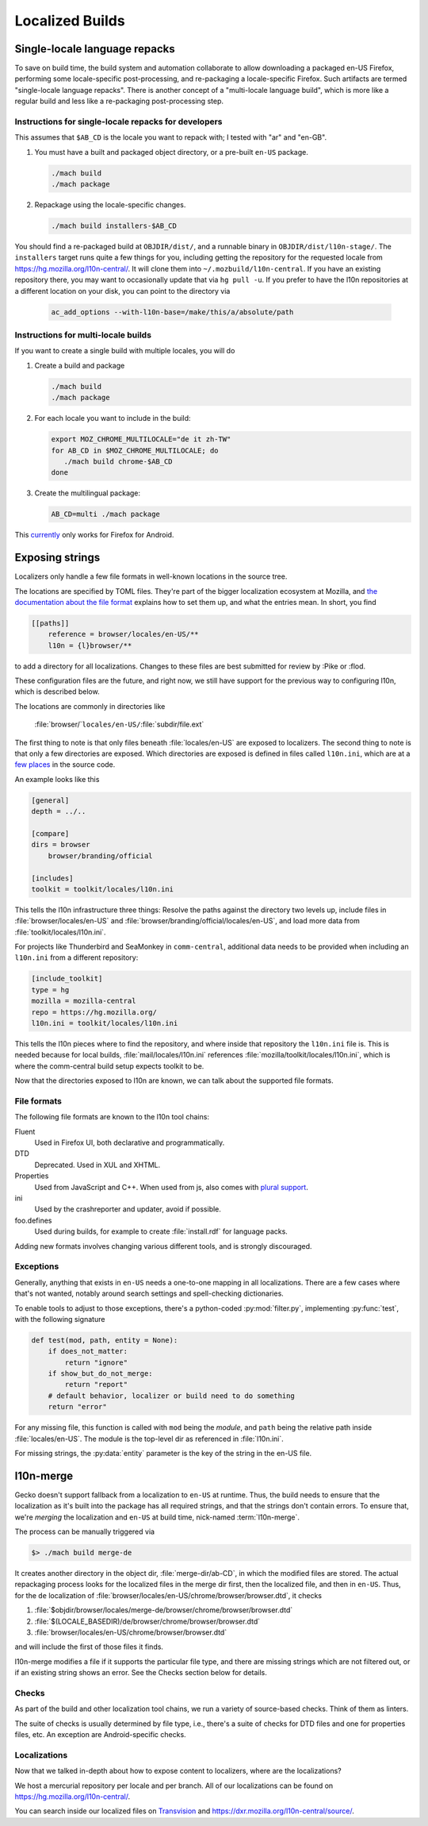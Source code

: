 .. _localization:

================
Localized Builds
================

Single-locale language repacks
==============================

To save on build time, the build system and automation collaborate to allow
downloading a packaged en-US Firefox, performing some locale-specific
post-processing, and re-packaging a locale-specific Firefox.  Such artifacts
are termed "single-locale language repacks".  There is another concept of a
"multi-locale language build", which is more like a regular build and less
like a re-packaging post-processing step.

Instructions for single-locale repacks for developers
-----------------------------------------------------

This assumes that ``$AB_CD`` is the locale you want to repack with; I tested
with "ar" and "en-GB".

#. You must have a built and packaged object directory, or a pre-built
   ``en-US`` package.

   .. code-block:: shell

      ./mach build
      ./mach package

#. Repackage using the locale-specific changes.

   .. code-block:: shell

      ./mach build installers-$AB_CD

You should find a re-packaged build at ``OBJDIR/dist/``, and a
runnable binary in ``OBJDIR/dist/l10n-stage/``.
The ``installers`` target runs quite a few things for you, including getting
the repository for the requested locale from
https://hg.mozilla.org/l10n-central/. It will clone them into
``~/.mozbuild/l10n-central``. If you have an existing repository there, you
may want to occasionally update that via ``hg pull -u``. If you prefer
to have the l10n repositories at a different location on your disk, you
can point to the directory via

   .. code-block:: shell

      ac_add_options --with-l10n-base=/make/this/a/absolute/path

Instructions for multi-locale builds
------------------------------------

If you want to create a single build with multiple locales, you will do

#. Create a build and package

   .. code-block:: shell

      ./mach build
      ./mach package

#. For each locale you want to include in the build:

   .. code-block:: shell

      export MOZ_CHROME_MULTILOCALE="de it zh-TW"
      for AB_CD in $MOZ_CHROME_MULTILOCALE; do
         ./mach build chrome-$AB_CD
      done

#. Create the multilingual package:

   .. code-block:: shell

      AB_CD=multi ./mach package

This `currently <https://bugzilla.mozilla.org/show_bug.cgi?id=1362496>`_ only
works for Firefox for Android.

Exposing strings
================

Localizers only handle a few file formats in well-known locations in the
source tree.

The locations are specified by TOML files. They're part of the bigger
localization ecosystem at Mozilla, and `the documentation about the
file format <http://moz-l10n-config.readthedocs.io/en/latest/fileformat.html>`_
explains how to set them up, and what the entries mean. In short, you find

.. code-block:: toml

    [[paths]]
        reference = browser/locales/en-US/**
        l10n = {l}browser/**

to add a directory for all localizations. Changes to these files are best
submitted for review by :Pike or :flod.

These configuration files are the future, and right now, we still have
support for the previous way to configuring l10n, which is described below.

The locations are commonly in directories like

    :file:`browser/`\ ``locales/en-US/``\ :file:`subdir/file.ext`

The first thing to note is that only files beneath :file:`locales/en-US` are
exposed to localizers. The second thing to note is that only a few directories
are exposed. Which directories are exposed is defined in files called
``l10n.ini``, which are at a
`few places <https://dxr.mozilla.org/mozilla-central/search?q=path%3Al10n.ini&redirect=true>`_
in the source code.

An example looks like this

.. code-block:: ini

    [general]
    depth = ../..

    [compare]
    dirs = browser
        browser/branding/official

    [includes]
    toolkit = toolkit/locales/l10n.ini

This tells the l10n infrastructure three things: Resolve the paths against the
directory two levels up, include files in :file:`browser/locales/en-US` and
:file:`browser/branding/official/locales/en-US`, and load more data from
:file:`toolkit/locales/l10n.ini`.

For projects like Thunderbird and SeaMonkey in ``comm-central``, additional
data needs to be provided when including an ``l10n.ini`` from a different
repository:

.. code-block:: ini

    [include_toolkit]
    type = hg
    mozilla = mozilla-central
    repo = https://hg.mozilla.org/
    l10n.ini = toolkit/locales/l10n.ini

This tells the l10n pieces where to find the repository, and where inside
that repository the ``l10n.ini`` file is. This is needed because for local
builds, :file:`mail/locales/l10n.ini` references
:file:`mozilla/toolkit/locales/l10n.ini`, which is where the comm-central
build setup expects toolkit to be.

Now that the directories exposed to l10n are known, we can talk about the
supported file formats.

File formats
------------

The following file formats are known to the l10n tool chains:

Fluent
    Used in Firefox UI, both declarative and programmatically.
DTD
    Deprecated. Used in XUL and XHTML.
Properties
    Used from JavaScript and C++. When used from js, also comes with
    `plural support <https://developer.mozilla.org/docs/Mozilla/Localization/Localization_and_Plurals>`_.
ini
    Used by the crashreporter and updater, avoid if possible.
foo.defines
    Used during builds, for example to create :file:`install.rdf` for
    language packs.

Adding new formats involves changing various different tools, and is strongly
discouraged.

Exceptions
----------
Generally, anything that exists in ``en-US`` needs a one-to-one mapping in
all localizations. There are a few cases where that's not wanted, notably
around search settings and spell-checking dictionaries.

To enable tools to adjust to those exceptions, there's a python-coded
:py:mod:`filter.py`, implementing :py:func:`test`, with the following
signature

.. code-block:: python

    def test(mod, path, entity = None):
        if does_not_matter:
            return "ignore"
        if show_but_do_not_merge:
            return "report"
        # default behavior, localizer or build need to do something
        return "error"

For any missing file, this function is called with ``mod`` being
the *module*, and ``path`` being the relative path inside
:file:`locales/en-US`. The module is the top-level dir as referenced in
:file:`l10n.ini`.

For missing strings, the :py:data:`entity` parameter is the key of the string
in the en-US file.

l10n-merge
==========

Gecko doesn't support fallback from a localization to ``en-US`` at runtime.
Thus, the build needs to ensure that the localization as it's built into
the package has all required strings, and that the strings don't contain
errors. To ensure that, we're *merging* the localization and ``en-US``
at build time, nick-named :term:`l10n-merge`.

The process can be manually triggered via

.. code-block:: bash

    $> ./mach build merge-de

It creates another directory in the object dir, :file:`merge-dir/ab-CD`, in
which the modified files are stored. The actual repackaging process looks for
the localized files in the merge dir first, then the localized file, and then
in ``en-US``. Thus, for the ``de`` localization of
:file:`browser/locales/en-US/chrome/browser/browser.dtd`, it checks

1. :file:`$objdir/browser/locales/merge-de/browser/chrome/browser/browser.dtd`
2. :file:`$(LOCALE_BASEDIR)/de/browser/chrome/browser/browser.dtd`
3. :file:`browser/locales/en-US/chrome/browser/browser.dtd`

and will include the first of those files it finds.

l10n-merge modifies a file if it supports the particular file type, and there
are missing strings which are not filtered out, or if an existing string
shows an error. See the Checks section below for details.

Checks
------

As part of the build and other localization tool chains, we run a variety
of source-based checks. Think of them as linters.

The suite of checks is usually determined by file type, i.e., there's a
suite of checks for DTD files and one for properties files, etc. An exception
are Android-specific checks.

Localizations
-------------

Now that we talked in-depth about how to expose content to localizers,
where are the localizations?

We host a mercurial repository per locale and per branch. All of our
localizations can be found on https://hg.mozilla.org/l10n-central/.

You can search inside our localized files on
`Transvision <https://transvision.mozfr.org/>`_ and
https://dxr.mozilla.org/l10n-central/source/.
